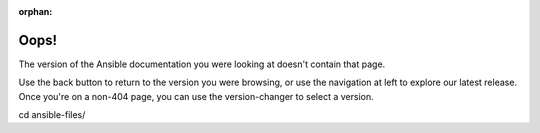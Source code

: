 :orphan:

*****
Oops!
*****

The version of the Ansible documentation you were looking at doesn't contain that page.

.. image:: images/cow.png
   :alt: Cowsay 404

Use the back button to return to the version you were browsing, or use the navigation at left to explore our latest release. Once you're on a non-404 page, you can use the version-changer to select a version.

cd ansible-files/
